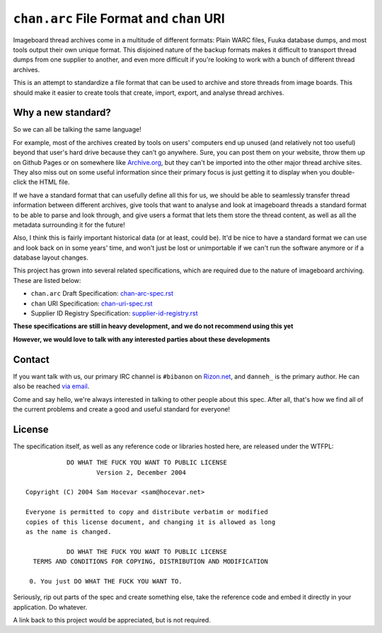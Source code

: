 ``chan.arc`` File Format and ``chan`` URI
=========================================
Imageboard thread archives come in a multitude of different formats: Plain WARC files, Fuuka database dumps, and most tools output their own unique format. This disjoined nature of the backup formats makes it difficult to transport thread dumps from one supplier to another, and even more difficult if you're looking to work with a bunch of different thread archives.

This is an attempt to standardize a file format that can be used to archive and store threads from image boards. This should make it easier to create tools that create, import, export, and analyse thread archives.

Why a new standard?
-------------------
So we can all be talking the same language!

For example, most of the archives created by tools on users' computers end up unused (and relatively not too useful) beyond that user's hard drive because they can't go anywhere. Sure, you can post them on your website, throw them up on Github Pages or on somewhere like `Archive.org <https://archive.org/>`_, but they can't be imported into the other major thread archive sites. They also miss out on some useful information since their primary focus is just getting it to display when you double-click the HTML file.

If we have a standard format that can usefully define all this for us, we should be able to seamlessly transfer thread information between different archives, give tools that want to analyse and look at imageboard threads a standard format to be able to parse and look through, and give users a format that lets them store the thread content, as well as all the metadata surrounding it for the future!

Also, I think this is fairly important historical data (or at least, could be). It'd be nice to have a standard format we can use and look back on in some years' time, and won't just be lost or unimportable if we can't run the software anymore or if a database layout changes.

This project has grown into several related specifications, which are required due to the nature of imageboard archiving. These are listed below:

* ``chan.arc`` Draft Specification: `chan-arc-spec.rst <chan-arc-spec.rst>`_
* ``chan`` URI Specification: `chan-uri-spec.rst <chan-uri-spec.rst>`_
* Supplier ID Registry Specification: `supplier-id-registry.rst <supplier-id-registry.rst>`_

**These specifications are still in heavy development, and we do not recommend using this yet**

**However, we would love to talk with any interested parties about these developments**

Contact
-------
If you want talk with us, our primary IRC channel is ``#bibanon`` on `Rizon.net <http://www.rizon.net/chat>`_, and ``danneh_`` is the primary author. He can also be reached `via email <mailto:daniel@danieloaks.net>`_.

Come and say hello, we're always interested in talking to other people about this spec. After all, that's how we find all of the current problems and create a good and useful standard for everyone!

License
-------
The specification itself, as well as any reference code or libraries hosted here, are released under the WTFPL::

               DO WHAT THE FUCK YOU WANT TO PUBLIC LICENSE
                       Version 2, December 2004

    Copyright (C) 2004 Sam Hocevar <sam@hocevar.net>

    Everyone is permitted to copy and distribute verbatim or modified
    copies of this license document, and changing it is allowed as long
    as the name is changed.

               DO WHAT THE FUCK YOU WANT TO PUBLIC LICENSE
      TERMS AND CONDITIONS FOR COPYING, DISTRIBUTION AND MODIFICATION

     0. You just DO WHAT THE FUCK YOU WANT TO.

Seriously, rip out parts of the spec and create something else, take the reference code and embed it directly in your application. Do whatever.

A link back to this project would be appreciated, but is not required.
